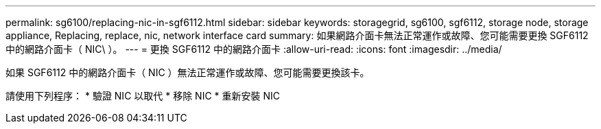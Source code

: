 ---
permalink: sg6100/replacing-nic-in-sgf6112.html 
sidebar: sidebar 
keywords: storagegrid, sg6100, sgf6112, storage node, storage appliance, Replacing, replace, nic, network interface card 
summary: 如果網路介面卡無法正常運作或故障、您可能需要更換 SGF6112 中的網路介面卡（ NIC\ ）。 
---
= 更換 SGF6112 中的網路介面卡
:allow-uri-read: 
:icons: font
:imagesdir: ../media/


[role="lead"]
如果 SGF6112 中的網路介面卡（ NIC ）無法正常運作或故障、您可能需要更換該卡。

請使用下列程序： * 驗證 NIC 以取代 * 移除 NIC * 重新安裝 NIC
